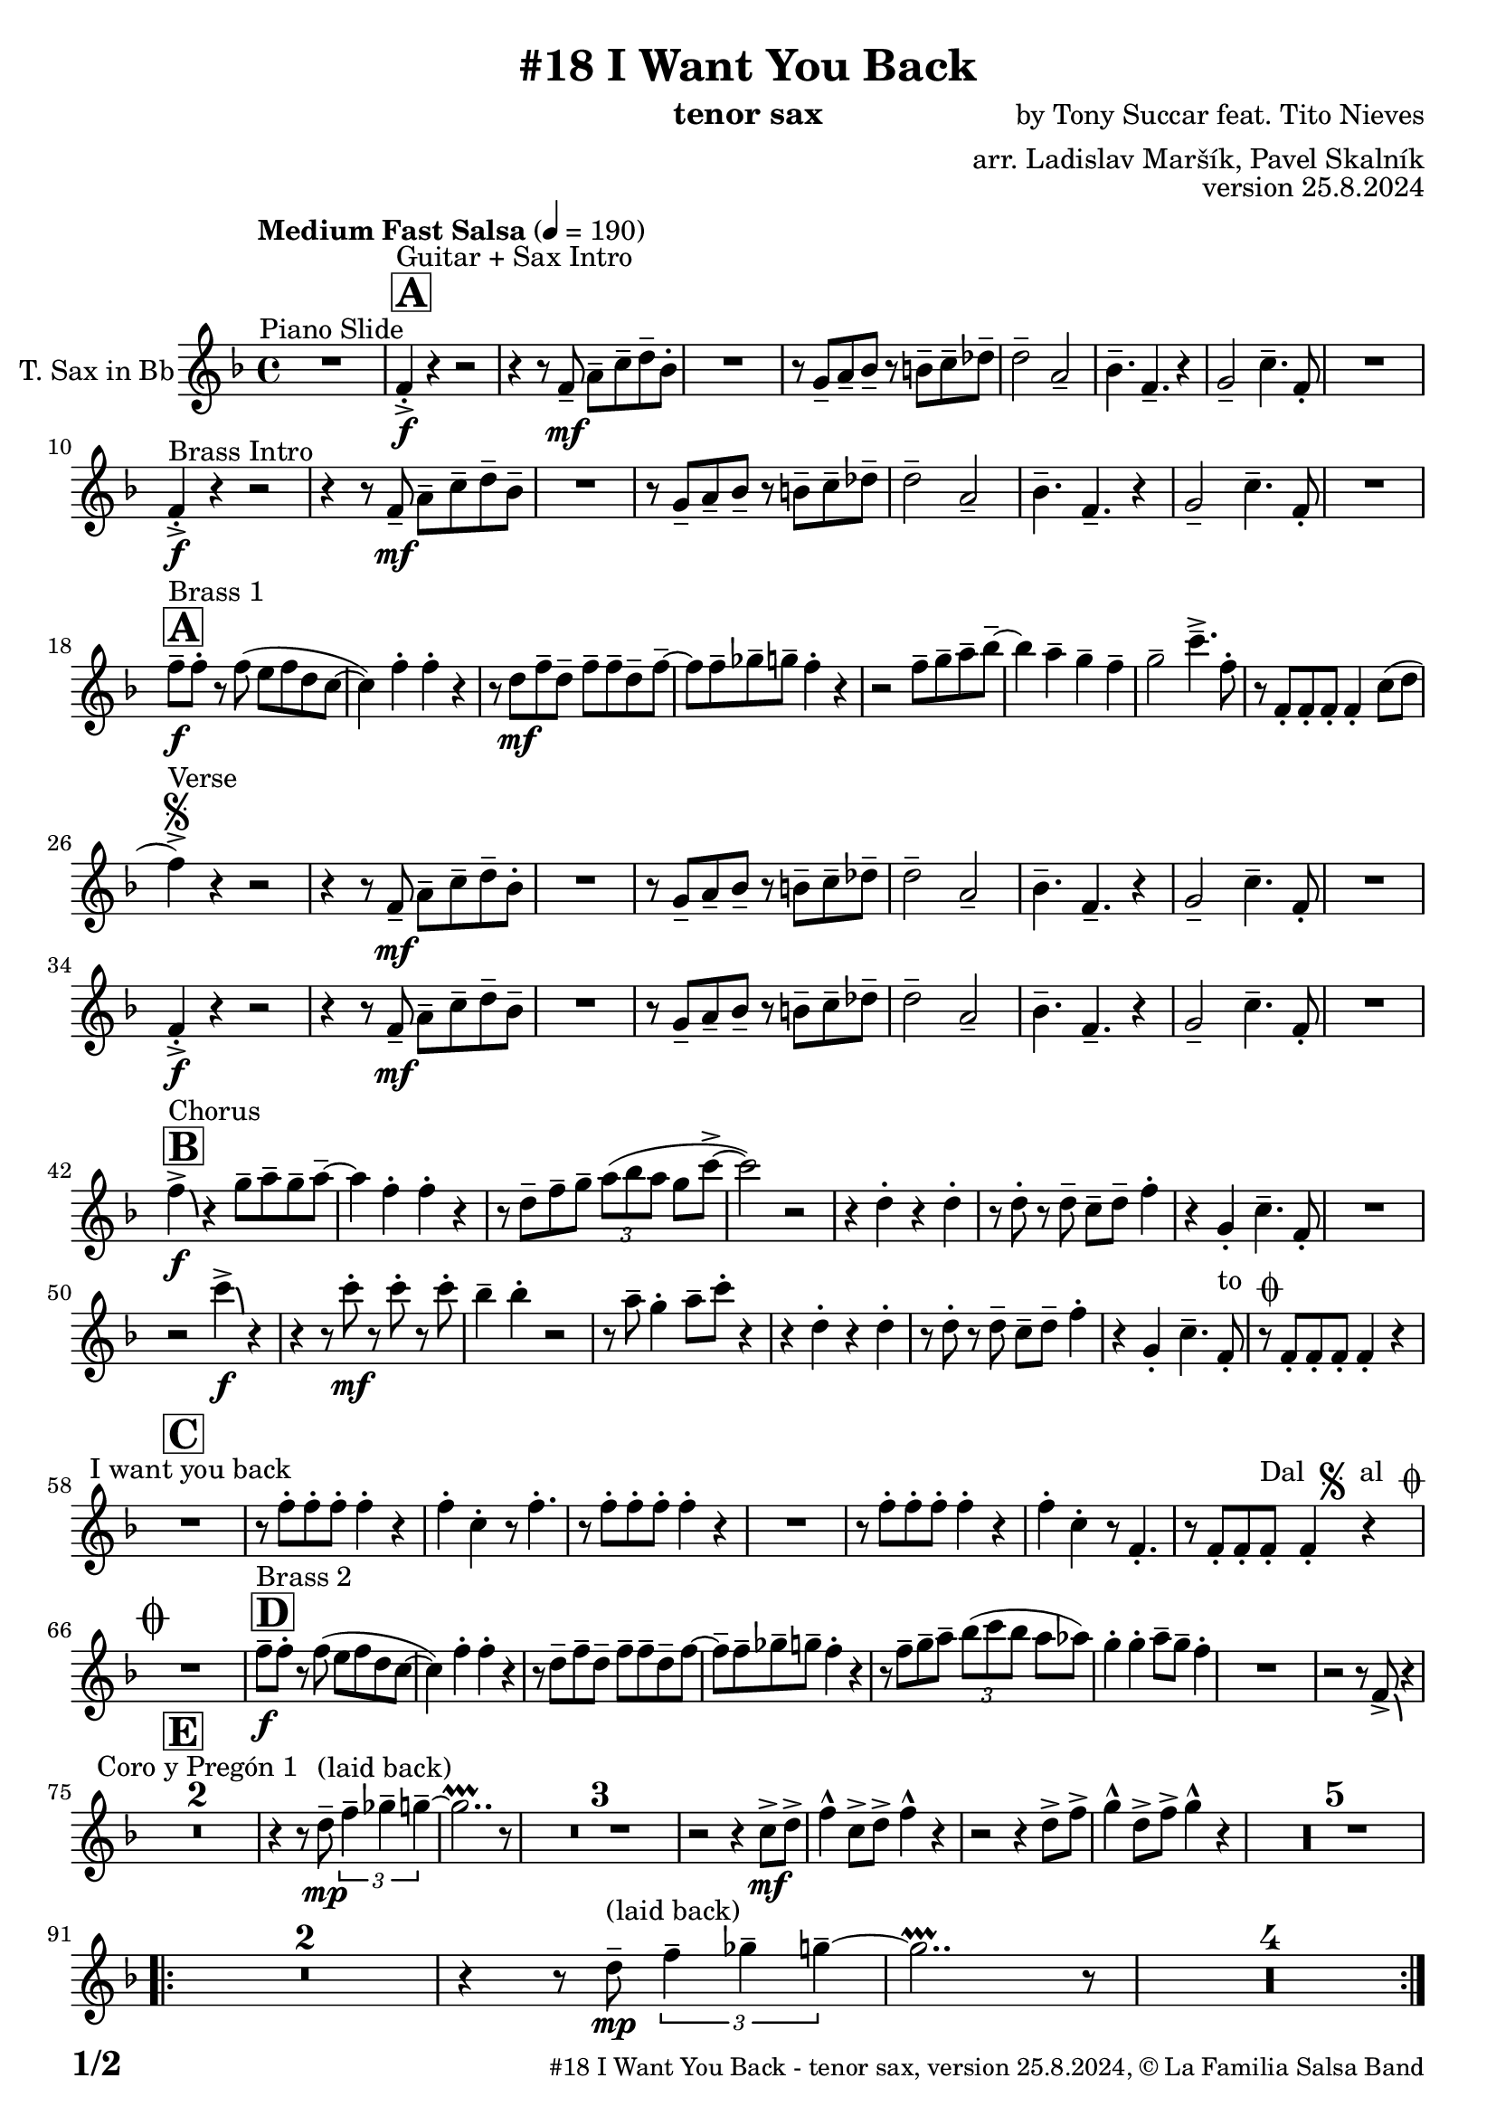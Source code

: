\version "2.24.4"

% Sheet revision 2022_09

\header {
  title = "#18 I Want You Back"
  instrument = "tenor sax"
  composer = "by Tony Succar feat. Tito Nieves"
  arranger = "arr. Ladislav Maršík, Pavel Skalník"
  opus = "version 25.8.2024"
  copyright = "© La Familia Salsa Band"
}


inst =
#(define-music-function
  (string)
  (string?)
  #{ <>^\markup \abs-fontsize #16 \bold \box #string #})

makePercent = #(define-music-function (note) (ly:music?)
                 (make-music 'PercentEvent 'length (ly:music-length note)))

#(define (test-stencil grob text)
   (let* ((orig (ly:grob-original grob))
          (siblings (ly:spanner-broken-into orig)) ; have we been split?
          (refp (ly:grob-system grob))
          (left-bound (ly:spanner-bound grob LEFT))
          (right-bound (ly:spanner-bound grob RIGHT))
          (elts-L (ly:grob-array->list (ly:grob-object left-bound 'elements)))
          (elts-R (ly:grob-array->list (ly:grob-object right-bound 'elements)))
          (break-alignment-L
           (filter
            (lambda (elt) (grob::has-interface elt 'break-alignment-interface))
            elts-L))
          (break-alignment-R
           (filter
            (lambda (elt) (grob::has-interface elt 'break-alignment-interface))
            elts-R))
          (break-alignment-L-ext (ly:grob-extent (car break-alignment-L) refp X))
          (break-alignment-R-ext (ly:grob-extent (car break-alignment-R) refp X))
          (num
           (markup text))
          (num
           (if (or (null? siblings)
                   (eq? grob (car siblings)))
               num
               (make-parenthesize-markup num)))
          (num (grob-interpret-markup grob num))
          (num-stil-ext-X (ly:stencil-extent num X))
          (num-stil-ext-Y (ly:stencil-extent num Y))
          (num (ly:stencil-aligned-to num X CENTER))
          (num
           (ly:stencil-translate-axis
            num
            (+ (interval-length break-alignment-L-ext)
               (* 0.5
                  (- (car break-alignment-R-ext)
                     (cdr break-alignment-L-ext))))
            X))
          (bracket-L
           (markup
            #:path
            0.1 ; line-thickness
            `((moveto 0.5 ,(* 0.5 (interval-length num-stil-ext-Y)))
              (lineto ,(* 0.5
                          (- (car break-alignment-R-ext)
                             (cdr break-alignment-L-ext)
                             (interval-length num-stil-ext-X)))
                      ,(* 0.5 (interval-length num-stil-ext-Y)))
              (closepath)
              (rlineto 0.0
                       ,(if (or (null? siblings) (eq? grob (car siblings)))
                            -1.0 0.0)))))
          (bracket-R
           (markup
            #:path
            0.1
            `((moveto ,(* 0.5
                          (- (car break-alignment-R-ext)
                             (cdr break-alignment-L-ext)
                             (interval-length num-stil-ext-X)))
                      ,(* 0.5 (interval-length num-stil-ext-Y)))
              (lineto 0.5
                      ,(* 0.5 (interval-length num-stil-ext-Y)))
              (closepath)
              (rlineto 0.0
                       ,(if (or (null? siblings) (eq? grob (last siblings)))
                            -1.0 0.0)))))
          (bracket-L (grob-interpret-markup grob bracket-L))
          (bracket-R (grob-interpret-markup grob bracket-R))
          (num (ly:stencil-combine-at-edge num X LEFT bracket-L 0.4))
          (num (ly:stencil-combine-at-edge num X RIGHT bracket-R 0.4)))
     num))

#(define-public (Measure_attached_spanner_engraver context)
   (let ((span '())
         (finished '())
         (event-start '())
         (event-stop '()))
     (make-engraver
      (listeners ((measure-counter-event engraver event)
                  (if (= START (ly:event-property event 'span-direction))
                      (set! event-start event)
                      (set! event-stop event))))
      ((process-music trans)
       (if (ly:stream-event? event-stop)
           (if (null? span)
               (ly:warning "You're trying to end a measure-attached spanner but you haven't started one.")
               (begin (set! finished span)
                 (ly:engraver-announce-end-grob trans finished event-start)
                 (set! span '())
                 (set! event-stop '()))))
       (if (ly:stream-event? event-start)
           (begin (set! span (ly:engraver-make-grob trans 'MeasureCounter event-start))
             (set! event-start '()))))
      ((stop-translation-timestep trans)
       (if (and (ly:spanner? span)
                (null? (ly:spanner-bound span LEFT))
                (moment<=? (ly:context-property context 'measurePosition) ZERO-MOMENT))
           (ly:spanner-set-bound! span LEFT
                                  (ly:context-property context 'currentCommandColumn)))
       (if (and (ly:spanner? finished)
                (moment<=? (ly:context-property context 'measurePosition) ZERO-MOMENT))
           (begin
            (if (null? (ly:spanner-bound finished RIGHT))
                (ly:spanner-set-bound! finished RIGHT
                                       (ly:context-property context 'currentCommandColumn)))
            (set! finished '())
            (set! event-start '())
            (set! event-stop '()))))
      ((finalize trans)
       (if (ly:spanner? finished)
           (begin
            (if (null? (ly:spanner-bound finished RIGHT))
                (set! (ly:spanner-bound finished RIGHT)
                      (ly:context-property context 'currentCommandColumn)))
            (set! finished '())))
       (if (ly:spanner? span)
           (begin
            (ly:warning "I think there's a dangling measure-attached spanner :-(")
            (ly:grob-suicide! span)
            (set! span '())))))))

\layout {
  \context {
    \Staff
    \consists #Measure_attached_spanner_engraver
    \override MeasureCounter.font-encoding = #'latin1
    \override MeasureCounter.font-size = 0
    \override MeasureCounter.outside-staff-padding = 2
    \override MeasureCounter.outside-staff-horizontal-padding = #0
  }
}

repeatBracket = #(define-music-function
                  (parser location N note)
                  (number? ly:music?)
                  #{
                    \override Staff.MeasureCounter.stencil =
                    #(lambda (grob) (test-stencil grob #{ #(string-append(number->string N) "x") #} ))
                    \startMeasureCount
                    \repeat volta #N { $note }
                    \stopMeasureCount
                  #}
                  )

TenorSax = \new Voice
\transpose c d'
\relative c {
  \set Staff.instrumentName = \markup {
    \center-align { "T. Sax in Bb" }
  }
  \set Staff.midiInstrument = "tenor sax"
  \set Staff.midiMaximumVolume = #1.0

  \clef treble
  \key es \major
  \time 4/4
  \tempo "Medium Fast Salsa" 4 = 190
  
  R1 ^\markup { "Piano Slide" }
  
  \inst "A"
  es4 -> -. \f ^\markup { "Guitar + Sax Intro" }  r4 r2 | 
  r4 r8 es8 \mf -- g8 -- bes8 -- c8 -- as8 -. |
  R1 |
  r8 f8 -- g8 -- as8 -- r8 a8 -- bes8 -- ces8 -- | 
  c2 --  g2 -- | 
  as4. --  es4. -- r4 | 
  f2 --  bes4. --  es,8 -. |
  R1 | \break
  
  es4 -> -. \f ^\markup { "Brass Intro" } r4 r2 |
  r4 r8 es8 \mf -- g8 --  bes8 -- c8 -- as8 --  | 
  R1 |
  r8  f8 -- g8 -- as8 -- r8  a8 -- bes8 -- ces8 -- | 
  c2 -- g2 -- | 
  as4. --  es4. -- r4 | 
  f2 --  bes4. --  es,8 -. | 
  R1  |  \break
  
    \inst "A"
  es'8 -- \f ^\markup { "Brass 1" } es8 -.  r8  es8 ( d8   es8  c8  bes8 ~  | 
  bes4 ) es4 -. es4 -. r4 | 
  r8 c8 \mf es8 -- c8 -- es8 -- es8 -- c8 -- es8 -- ~  | 
  es8 es8 -- fes8 -- f8 -- es4 -. r4 |
  r2 es8 -- f8 -- g8 -- as8 -- ~ | 
  as4 g4 -- f4 -- es4 -- | 
  f2 --  bes4. -> -- es,8 -. | 
  r8 es,8 -. es8 -. es8 -. es4 -. bes'8 ( c8 | 
  \break

  es4 ) -> ^\markup { "Verse" } \segno r4 r2 |
  r4 r8 es,8 \mf -- g8 -- bes8 -- c8 -- as8 -. |
  R1 |
  r8 f8 -- g8 -- as8 -- r8 a8 -- bes8 -- ces8 -- | 
  c2 --  g2 -- | 
  as4. --  es4. -- r4 | 
  f2 --  bes4. --  es,8 -. |
  R1 | \break
  
   es4 -> -. \f r4 r2 |
  r4 r8 es8 \mf -- g8 --  bes8 -- c8 -- as8 --  | 
  R1 |
  r8  f8 -- g8 -- as8 -- r8  a8 -- bes8 -- ces8 -- | 
  c2 -- g2 -- | 
  as4. --  es4. -- r4 | 
  f2 --  bes4. --  es,8 -. | 
  R1  |  \break
  
  \inst "B"
  es'4 -> \f \bendAfter #-4 ^\markup { "Chorus" }   r4  f8 -- g8 -- f8 -- g8 -- ~ |  
  g4  es4 -.  es4 -. r4 | 
  r8 c8 -- es8 -- f8 -- \tuplet 3/2 { g8 ( as8 g8 } f8 bes8 -> ~ | 
  bes2 ) r2 | 
  r4  c,4 -. r4 c4 -. | 
  r8  c8 -. r8  c8 -- bes8 -- c8 -- es4 -. | 
  r4  f,4 -.  bes4. --  es,8 -. | 
  R1  | 
  r2  bes''4 \f -> \bendAfter #-4 r4 | 
  r4 r8  bes8 \mf -. r8  bes8 -. r8  bes8 -. |
  as4 --  as4 -. r2 | 
  r8 g8 --  f4 -.  g8 -- 
  bes8 -.  r4  | 
  r4  c,4 -. r4  c4 -. | 
  r8  c8 -. r8 c8 -- bes8 -- c8 --  es4 -. |
  r4  f,4 -.  bes4. --  es,8 -. ^\markup { "to " \musicglyph "scripts.coda" } |
  r8  es8 -.   es8 -.  es8 -.   es4 -. r4 |
  \break

  \inst "C" 
  R1 ^\markup { "I want you back" } |
  r8 es'8 -.   es8 -.  es8 -.  es4 -. r4 | 
  es4 -.  bes4 -. r8 es4. -. |
  r8  es8 -.   es8 -.  es8 -. 
  es4 -. r4  | 
  R1 | 
  r8  es8 -.   es8 -.  es8 -. 
  es4 -. r4 | 
  es4 -.  bes4 -. r8  es,4. -. | 
  r8  es8 -.   es8 -.  es8 -.   ^\markup { "Dal " \musicglyph "scripts.segno" " al " \musicglyph "scripts.coda" }  es4 -. r4  | 
  \break
  
  \mark \markup { \musicglyph "scripts.coda" }
  R1 | 
    \inst "D"
  es'8 -- \f ^\markup { "Brass 2" }  es8 -.  r8  es8 ( d8 es8  c8  bes8 ~  | 
  bes4 ) es4 -.  es4 -. r4 |  \noBreak
  r8  c8 --  es8 --  c8 -- es8 -- es8 -- c8 -- es8 ~  | 
  es8  -- es8 -- fes8 --  f8 -- es4 -. r4  | 
  r8 es8 -- f8 -- g8  -- \tuplet 3/2 { as8  ( bes8  as8 } g8  ges8 ) | 
  f4 -.  f4 -.  g8 -- f8 -- es4 -. |
  R1 | 
  r2 r8  es,8 -> \bendAfter #-4 r4 |
  \break 
  
    \inst "E"   
  \set Score.skipBars = ##t R1*2  ^\markup { "Coro y Pregón 1" }
  r4 r8 c'8 -- \mp ^\markup { "(laid back)" } \tuplet 3/2 { es4 -- fes4 -- f4 -- } ~  | 
  f2.. \prallprall r8  |
  \set Score.skipBars = ##t R1*3
 r2 r4 bes,8 \mf -> c8 ->  es4 -^ bes8 -> c8 -> es4 -^ r4 | 
  r2 r4 c8 -> es8 ->  | 
  f4 -^ c8 -> es8 -> f4 -^ r4 |
        \set Score.skipBars = ##t R1*5
    \break
 \repeat volta 2 {
    \set Score.skipBars = ##t R1*2
 r4 r8 c8 -- \mp ^\markup { "(laid back)" } \tuplet 3/2 { es4 -- fes4 -- f4 -- } ~  | 
  f2.. \prallprall r8  |
    \set Score.skipBars = ##t R1*4
 }
    \break
    
      \inst "F"     
\repeat volta 2 {
    r8 ^\markup { "Sax Mambo" } es,8 \f -. r8 g8 -. bes8 -. c8 -.  r8 bes8 -. | 
    r8 f8 -- c'8 -- d8 -- f8 -- f8 -- d4 -. | 
    r8 bes -. r8 d8 -. c8 -. bes8 -. r8 es,8 -. | 
    r8 bes'8 -- r8 bes8 -- c8 -- bes8 -- c4 -.  | 
}
      \break
      
        \inst "G" 
              \set Score.currentBarNumber = #115
      \repeat volta 2 {
    r8 ^\markup { "Brass 3" } es,8 \f  -. r8 g8 -. bes8 -. c8 -.  r8 bes8 -. | 
    r8 f8 -- c'8 -- d8 -- f8 -- f8 -- d4 -. | 
    r8 bes -. r8 d8 -. c8 -. bes8 -. r8 es,8 -. | 
    r8 bes'8 -- r8 bes8 -- c8 -- bes8 -- c4 -.  | 
     r8 es,8 -. r8 g8 -. bes8 -. c8 -.  r8 bes8 -. | 
    r8 f8 -- c'8 -- d8 -- f8 -- f8 -- d4 -. | 
    r8 bes -. r8 d8 -. c8 -. bes8 -. r8 es,8 -. | 
    r8 bes'8 -- r8 bes8 -- c8 -- bes8 -- c4 -.  | 
      }

      \break
      
    \inst "H"    
      \set Score.currentBarNumber = #125
  \set Score.skipBars = ##t R1*32  ^\markup { "Coro y Pregón 2" }
  \break
  
  \inst "I"     
  \repeat volta 2 {
  g8 \mf --  ^\markup { "Petas" } bes8 -.  r8 c8 -. d4 -- \bendAfter #-4 r4 |  \noBreak
  r8  bes8 --  bes8 -- d8 -- r8  d8 -- r8  bes8 -- | \noBreak
  r8  d8 -- r8  bes8 -- d4 \bendAfter #-4 r8 g,8 -. | \noBreak 
  r8  bes4. -- r8  g8 --  g8 -- g8 --  | \break
  g8 -- bes8 -. r8 c8 -. d4 -- \bendAfter #-4 r4 |  \noBreak
r8  bes8 --  bes8 -- d8 -- r8  d8 -- r8  bes8 -- | \noBreak
  r8  d8 -- r8  bes8 -- d4 \bendAfter #-4 r8 g,8 -. | \noBreak
  }
  \alternative {
    {
  r8  bes4 -.  es8 ~  es4 r4 | 
  }
  {
      r8  bes4 -.  g8 ~  g2  |
  }
  }
  \break
  
  \inst "J"
  \set Score.skipBars = ##t R1*23  ^\markup { "Coro y Pregón 3" }
  \break
  
  
  r4. bes8 \f -- c8 -- d8 -- es8 -- f8 -- | \noBreak
      \inst "K"
      
  g8 ^\markup { "Coda" } --  g8 -- f8 --  g8 --  r8 as8 -. r8  a8 -. |  \noBreak
  r8  f8 --  es4 -.  es4 -- f4 -. | \noBreak
    r8 as,8 \bendAfter #-4 -- r8 g8 \bendAfter #-4 -- r8 f8 -- r8 es8 ~ -- | 
  es2 r2  | 
  r8  g'8 -. r8  g8 -.  c,8 --  c8 -.  r8  f8 -- ~ | 
  f4 r8 as8 -- r8 as8 -- g8 -- ges8 -- | 
  f2 ->  bes,4. ->  es,8 -^ \ff
  
  \label #'lastPage
  \bar "|."  
}


\score {
  \compressMMRests \new Staff \with {
    \consists "Volta_engraver"
  }
  {
    \TenorSax
  }
  \layout {
    \context {
      \Score
      \remove "Volta_engraver"
    }
  }
} 

\score {
  \unfoldRepeats {
    \TenorSax
  }
  \midi { } 
} 

\paper {
  system-system-spacing =
  #'((basic-distance . 14)
     (minimum-distance . 10)
     (padding . 1)
     (stretchability . 60))
  between-system-padding = #2
  bottom-margin = 5\mm

  print-page-number = ##t
  print-first-page-number = ##t
  oddHeaderMarkup = \markup \fill-line { " " }
  evenHeaderMarkup = \markup \fill-line { " " }
  oddFooterMarkup = \markup {
    \fill-line {
      \bold \fontsize #2
      \concat { \fromproperty #'page:page-number-string "/" \page-ref #'lastPage "0" "?" }

      \fontsize #-1
      \concat { \fromproperty #'header:title " - " \fromproperty #'header:instrument ", " \fromproperty #'header:opus ", " \fromproperty #'header:copyright }
    }
  }
  evenFooterMarkup = \markup {
    \fill-line {
      \fontsize #-1
      \concat { \fromproperty #'header:title " - " \fromproperty #'header:instrument ", " \fromproperty #'header:opus ", " \fromproperty #'header:copyright }

      \bold \fontsize #2
      \concat { \fromproperty #'page:page-number-string "/" \page-ref #'lastPage "0" "?" }
    }
  }
}



